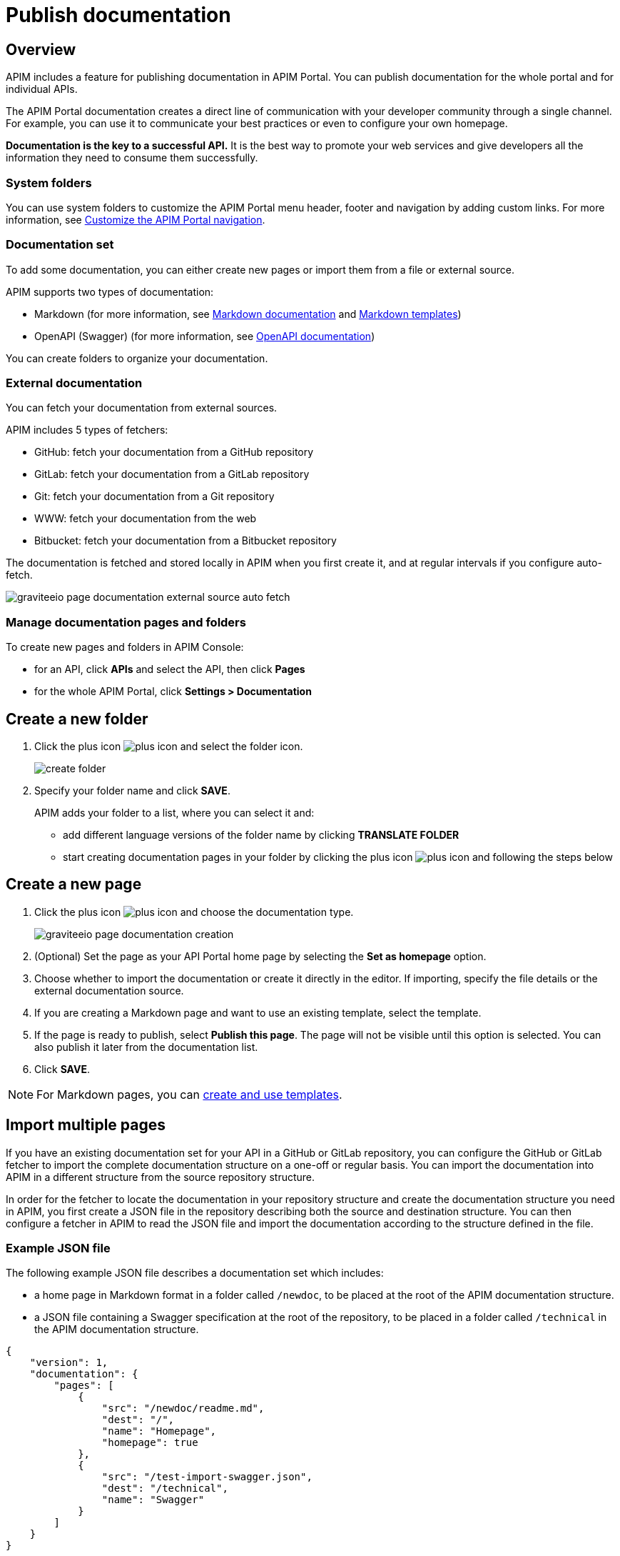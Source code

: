 = Publish documentation
:page-sidebar: apim_3_x_sidebar
:page-permalink: apim/3.x/apim_publisherguide_publish_documentation.html
:page-folder: apim/user-guide/publisher
:page-layout: apim3x

== Overview

APIM includes a feature for publishing documentation in APIM Portal. You can publish documentation for the whole portal and for individual APIs.

The APIM Portal documentation creates a direct line of communication with your developer community through a single channel. For example, you can use it to communicate your best practices or even to configure your own homepage.

*Documentation is the key to a successful API.* It is the best way to promote your web services and give developers all the information they need to consume them successfully.

=== System folders

You can use system folders to customize the APIM Portal menu header, footer and navigation by adding custom links.
For more information, see link:/apim/3.x/apim_publisherguide_publish_documentation_system_folders.html[Customize the APIM Portal navigation^].

=== Documentation set
To add some documentation, you can either create new pages or import them from a file or external source.

APIM supports two types of documentation:

* Markdown (for more information, see link:/apim/3.x/apim_publisherguide_publish_documentation_markdown.html[Markdown documentation] and link:/apim/3.x/apim_publisherguide_publish_documentation_markdown_template.html[Markdown templates])
* OpenAPI (Swagger) (for more information, see link:/apim/3.x/apim_publisherguide_publish_documentation_openapi.html[OpenAPI documentation])

You can create folders to organize your documentation.

=== External documentation

You can fetch your documentation from external sources.

APIM includes 5 types of fetchers:

* GitHub: fetch your documentation from a GitHub repository
* GitLab: fetch your documentation from a GitLab repository
* Git: fetch your documentation from a Git repository
* WWW: fetch your documentation from the web
* Bitbucket: fetch your documentation from a Bitbucket repository

The documentation is fetched and stored locally in APIM when you first create it, and at regular intervals if you configure auto-fetch.

image::apim/3.x/api-publisher-guide/documentation/graviteeio-page-documentation-external-source-auto-fetch.png[]

=== Manage documentation pages and folders

To create new pages and folders in APIM Console:

* for an API, click *APIs* and select the API, then click *Pages*
* for the whole APIM Portal, click *Settings > Documentation*

== Create a new folder

. Click the plus icon image:icons/plus-icon.png[role="icon"] and select the folder icon.
+
image:apim/3.x/api-publisher-guide/documentation/create-folder.png[]

. Specify your folder name and click *SAVE*.
+
APIM adds your folder to a list, where you can select it and:

* add different language versions of the folder name by clicking *TRANSLATE FOLDER*
* start creating documentation pages in your folder by clicking the plus icon image:icons/plus-icon.png[role="icon"] and following the steps below

== Create a new page

. Click the plus icon image:icons/plus-icon.png[role="icon"] and choose the documentation type.
+
image::apim/3.x/api-publisher-guide/documentation/graviteeio-page-documentation-creation.png[]

. (Optional) Set the page as your API Portal home page by selecting the *Set as homepage* option.
. Choose whether to import the documentation or create it directly in the editor. If importing, specify the file details or the external documentation source.
. If you are creating a Markdown page and want to use an existing template, select the template.
. If the page is ready to publish, select *Publish this page*. The page will not be visible until this option is selected. You can also publish it later from the documentation list.
. Click *SAVE*.

NOTE: For Markdown pages, you can link:/apim/3.x/apim_publisherguide_publish_documentation_markdown_template.html[create and use templates].

== Import multiple pages

If you have an existing documentation set for your API in a GitHub or GitLab repository, you can configure the GitHub or GitLab fetcher to import the complete documentation structure on a one-off or regular basis. You can import the documentation into APIM in a different structure from the source repository structure.

In order for the fetcher to locate the documentation in your repository structure and create the documentation structure you need in APIM, you first create a JSON file in the repository describing both the source and destination structure. You can then configure a fetcher in APIM to read the JSON file and import the documentation according to the structure defined in the file.

=== Example JSON file

The following example JSON file describes a documentation set which includes:

* a home page in Markdown format in a folder called `/newdoc`, to be placed at the root of the APIM documentation structure.
* a JSON file containing a Swagger specification at the root of the repository, to be placed in a folder called `/technical` in the APIM documentation structure.

[source,json]
----
{
    "version": 1,
    "documentation": {
        "pages": [
            {
                "src": "/newdoc/readme.md",
                "dest": "/",
                "name": "Homepage",
                "homepage": true
            },
            {
                "src": "/test-import-swagger.json",
                "dest": "/technical",
                "name": "Swagger"
            }
        ]
    }
}
----

=== Configure a fetcher

. Click *Import multiple files*.
. If you want to publish the pages on import, select *Publish all imported pages*.
+
image:apim/3.x/api-publisher-guide/documentation/import-multiple-files.png[]
. Click the GitHub or GitLab fetcher.
. Specify the details of the external source, such as the URL of the external API, name of the repository and the branch. The fields vary slightly depending on the fetcher.
+
image:apim/3.x/api-publisher-guide/documentation/import-multiple-file-dets.png[]
. In *Filepath*, enter the path to your JSON documentation specification file.
. Enter an access token, which you need to generate in your GitHub or GitLab user profile.
. Select *Auto Fetch* and specify the `crontab` update frequency, if you want the pages to be updated dynamically.
. Click *IMPORT*.
+
APIM adds the files to your documentation set.
+
image:apim/3.x/api-publisher-guide/documentation/import-multiple-files-result.png[]

=== Publish your documentation

Once your documentation page is created, you can view it before publishing it. APIM displays the following message:

image::apim/3.x/api-publisher-guide/documentation/graviteeio-page-documentation-draft.png[]

You can publish a page in one of the following ways:

* Check the *Publish this page* option in the *CONFIGURATION* tab:
+
image::apim/3.x/api-publisher-guide/documentation/graviteeio-page-documentation-publish-1.png[]
+
When you publish the page in this way, you can enable the option *Allow access to anonymous user* to display the page to users browsing APIM Portal without logging in. The option is checked by default.

* Click the cloud icon in the documentation list:

image::apim/3.x/api-publisher-guide/documentation/graviteeio-page-documentation-publish-2.png[]

== Configure a page

You can select a page from the list and configure it using the tabs, as described in the sections below.

=== Translate a page

You can add translations for your pages. In the *TRANSLATIONS* tab:

. Click *ADD A TRANSLATION*.
. Enter your 2 character language code (FR for french, CZ for czech, IT for italian and so on).
. Enter the translated title.
. (Optional) You can edit the content to add translated content by toggling on the switch.
. Click *SAVE TRANSLATION* at the bottom of the page.

image::apim/3.x/api-publisher-guide/documentation/graviteeio-page-documentation-translations-1.png[]

image::apim/3.x/api-publisher-guide/documentation/graviteeio-page-documentation-translations-2.png[]

=== Auto fetch from an external source

To periodically fetch your documentation from external sources, you can enable the auto-fetch option and specify the fetch frequency. In the *EXTERNAL SOURCE* tab:

. Select the external source type.
. Enter the source details, such as URL, username and so on.
. Specify the *Update frequency* as a `cron` expression. This is a string consisting of six fields that describe the schedule (representing seconds, minutes, hours, days, months and weekdays).
+
For example:

* Fetch every second: `* * */1 * * *`
* At 00:00 on Saturday : `0 0 0 * * SAT`

NOTE: If the APIM administrator configured a maximum fetch frequency, the value configured by the APIM administrator will override the frequency you specify.

=== Access control

You can restrict which groups can access the documentation page.
In the *ACCESS CONTROL* tab, you can exclude members of specific user groups from viewing a page. +

image::apim/3.x/api-publisher-guide/documentation/graviteeio-page-documentation-access-control.png[]

== Templating

This example shows how to create documentation templates based on the Apache https://freemarker.apache.org[FreeMarker template engine, window=\"_blank\"].

=== Syntax

You can access your API data in your API documentation with the following format: `${api.name} or ${api.metadata['foo-bar']}`

== Available API properties

[width="100%",cols="20%,10%,70%",options="header"]
|======================
|Field name                 |Field type |Example
|id                         |String     |70e72a24-59ac-4bad-a72a-2459acbbad39
|name                       |String     |My first API
|description                |String     |My first API
|version                    |String     |1
|metadata                   |Map        |{"email-support": "support.contact@company.com"}
|createdAt                  |Date       |12 juil. 2018 14:44:00
|updatedAt                  |Date       |12 juil. 2018 14:46:00
|deployedAt                 |Date       |12 juil. 2018 14:49:00
|picture                    |String     |data:image/png;base64,iVBO...
|state                      |String     |STARTED/STOPPED
|visibility                 |String     |PUBLIC/PRIVATE
|tags                       |Array      |["internal", "sales"]
|proxy.contextPath          |String     |/stores
|primaryOwner.displayName   |String     |Firstname Lastname
|primaryOwner.email         |String     |firstname.lastname@company.com
|======================


== Example

The following example shows an API documentation template.

[source,markdown]
----
<#if api.picture??>
<img src="${api.picture}" style="float: right;max-width: 60px;"/>
</#if>

# Welcome to the API ${api.name}(${api.version})!

The API is <span style="text-transform: lowercase;color: <#if api.state=='STARTED'>green<#else>red</#if>">${api.state}</span>.

This API has been created on ${api.createdAt?datetime} and updated on ${api.updatedAt?datetime}.

<#if api.deployedAt??>
This API has been deployed on ${api.deployedAt?datetime}.
<#else>
This API has not yet been deployed.
</#if>

<#if api.visibility=='PUBLIC'>
This API is publicly exposed.
<#else>
This API is not publicly exposed.
</#if>

<#if api.tags?has_content>
Sharding tags: ${api.tags?join(", ")}
</#if>

## Description

${api.description}

## How to access

The API can be accessed through https://api.company.com${api.proxy.contextPath}:

curl https://api.company.com${api.proxy.contextPath}

## Rating

You can rate and put a comment for this API <a href='/#!/apis/${api.id}/ratings'>here</a>.

## Contact

The support contact is <a href="mailto:${api.metadata['email-support']}">${api.metadata['email-support']}</a>.

The API owner is <#if api.primaryOwner.email??><a href="mailto:${api.primaryOwner.email}">${api.primaryOwner.displayName}</a><#else>${api.primaryOwner.displayName}</#if>.
----

Let's see the result in APIM Portal:

image::apim/3.x/api-publisher-guide/documentation/graviteeio-page-documentation-template.png[]
